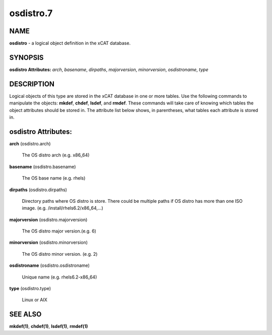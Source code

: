 
##########
osdistro.7
##########

.. highlight:: perl


****
NAME
****


\ **osdistro**\  - a logical object definition in the xCAT database.


********
SYNOPSIS
********


\ **osdistro Attributes:**\   \ *arch*\ , \ *basename*\ , \ *dirpaths*\ , \ *majorversion*\ , \ *minorversion*\ , \ *osdistroname*\ , \ *type*\ 


***********
DESCRIPTION
***********


Logical objects of this type are stored in the xCAT database in one or more tables.  Use the following commands
to manipulate the objects: \ **mkdef**\ , \ **chdef**\ , \ **lsdef**\ , and \ **rmdef**\ .  These commands will take care of
knowing which tables the object attributes should be stored in.  The attribute list below shows, in
parentheses, what tables each attribute is stored in.


********************
osdistro Attributes:
********************



\ **arch**\  (osdistro.arch)
 
 The OS distro arch (e.g. x86_64)
 


\ **basename**\  (osdistro.basename)
 
 The OS base name (e.g. rhels)
 


\ **dirpaths**\  (osdistro.dirpaths)
 
 Directory paths where OS distro is store. There could be multiple paths if OS distro has more than one ISO image. (e.g. /install/rhels6.2/x86_64,...)
 


\ **majorversion**\  (osdistro.majorversion)
 
 The OS distro major version.(e.g. 6)
 


\ **minorversion**\  (osdistro.minorversion)
 
 The OS distro minor version. (e.g. 2)
 


\ **osdistroname**\  (osdistro.osdistroname)
 
 Unique name (e.g. rhels6.2-x86_64)
 


\ **type**\  (osdistro.type)
 
 Linux or AIX
 



********
SEE ALSO
********


\ **mkdef(1)**\ , \ **chdef(1)**\ , \ **lsdef(1)**\ , \ **rmdef(1)**\ 


